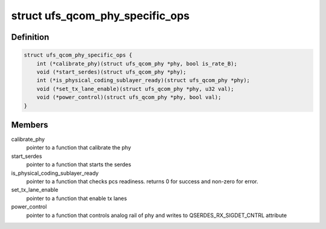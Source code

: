 .. -*- coding: utf-8; mode: rst -*-
.. src-file: drivers/phy/qualcomm/phy-qcom-ufs-i.h

.. _`ufs_qcom_phy_specific_ops`:

struct ufs_qcom_phy_specific_ops
================================

.. c:type:: struct ufs_qcom_phy_specific_ops

    set of pointers to functions which have a specific implementation per phy. Each UFS phy, should implement those functions according to its spec and requirements

.. _`ufs_qcom_phy_specific_ops.definition`:

Definition
----------

.. code-block:: c

    struct ufs_qcom_phy_specific_ops {
        int (*calibrate_phy)(struct ufs_qcom_phy *phy, bool is_rate_B);
        void (*start_serdes)(struct ufs_qcom_phy *phy);
        int (*is_physical_coding_sublayer_ready)(struct ufs_qcom_phy *phy);
        void (*set_tx_lane_enable)(struct ufs_qcom_phy *phy, u32 val);
        void (*power_control)(struct ufs_qcom_phy *phy, bool val);
    }

.. _`ufs_qcom_phy_specific_ops.members`:

Members
-------

calibrate_phy
    pointer to a function that calibrate the phy

start_serdes
    pointer to a function that starts the serdes

is_physical_coding_sublayer_ready
    pointer to a function that
    checks pcs readiness. returns 0 for success and non-zero for error.

set_tx_lane_enable
    pointer to a function that enable tx lanes

power_control
    pointer to a function that controls analog rail of phy
    and writes to QSERDES_RX_SIGDET_CNTRL attribute

.. This file was automatic generated / don't edit.

